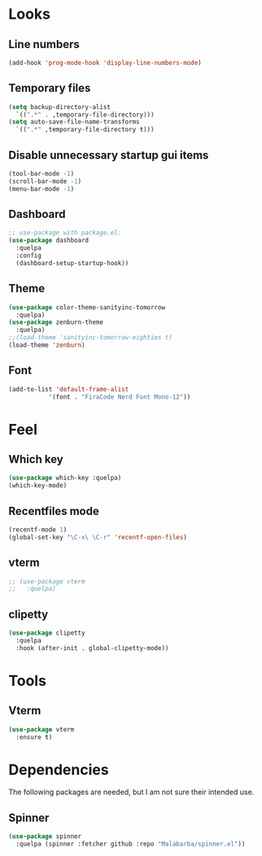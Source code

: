 * Looks

** Line numbers

#+begin_src emacs-lisp
  (add-hook 'prog-mode-hook 'display-line-numbers-mode)
#+end_src

** Temporary files

#+begin_src emacs-lisp
  (setq backup-directory-alist
	`((".*" . ,temporary-file-directory)))
  (setq auto-save-file-name-transforms
	`((".*" ,temporary-file-directory t)))
#+end_src

** Disable unnecessary startup gui items

#+begin_src emacs-lisp
  (tool-bar-mode -1)
  (scroll-bar-mode -1)
  (menu-bar-mode -1) 
#+end_src

** Dashboard
#+begin_src emacs-lisp
  ;; use-package with package.el:
  (use-package dashboard
    :quelpa
    :config
    (dashboard-setup-startup-hook))
#+end_src
** Theme
#+begin_src emacs-lisp
  (use-package color-theme-sanityinc-tomorrow
    :quelpa)
  (use-package zenburn-theme
    :quelpa)
  ;;(load-theme 'sanityinc-tomorrow-eighties t)
  (load-theme 'zenburn)
#+end_src

#+RESULTS:
: t
** Font
#+begin_src emacs-lisp
  (add-to-list 'default-frame-alist
             '(font . "FiraCode Nerd Font Mono-12"))
#+end_src
* Feel

** Which key

#+begin_src emacs-lisp
  (use-package which-key :quelpa)
  (which-key-mode)
#+end_src

** Recentfiles mode

#+begin_src emacs-lisp
  (recentf-mode 1)
  (global-set-key "\C-x\ \C-r" 'recentf-open-files)
#+end_src

** vterm

#+begin_src emacs-lisp
  ;; (use-package vterm
  ;;   :quelpa)
#+end_src

** clipetty

#+begin_src emacs-lisp
    (use-package clipetty
      :quelpa
      :hook (after-init . global-clipetty-mode))
#+end_src

#+RESULTS:
| global-clipetty-mode | tramp-register-archive-file-name-handler |

* Tools
** Vterm
#+begin_src emacs-lisp
  (use-package vterm
    :ensure t)
#+end_src
* Dependencies

The following packages are needed, but I am not sure their intended
use.

** Spinner

#+begin_src emacs-lisp
  (use-package spinner
    :quelpa (spinner :fetcher github :repo "Malabarba/spinner.el"))
#+end_src

#+RESULTS:
: spinner

